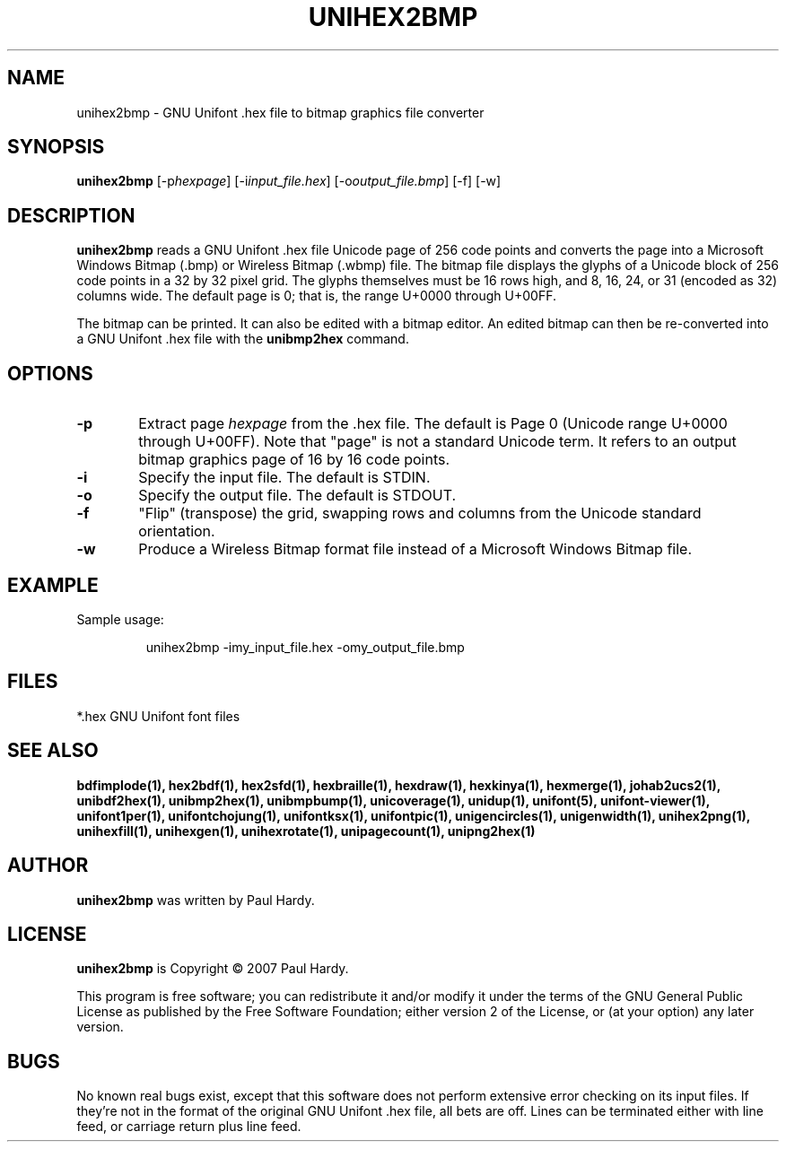 .TH UNIHEX2BMP 1 "2007 Dec 31"
.SH NAME
unihex2bmp \- GNU Unifont .hex file to bitmap graphics file converter
.SH SYNOPSIS
\fBunihex2bmp \fP[\-p\fIhexpage\fP] [\-i\fIinput_file.hex\fP] [\-o\fIoutput_file.bmp\fP] [\-f] [\-w]
.SH DESCRIPTION
.B unihex2bmp
reads a GNU Unifont .hex file Unicode page of 256 code points
and converts the page into a Microsoft Windows Bitmap (.bmp) or
Wireless Bitmap (.wbmp) file.  The bitmap file displays the glyphs
of a Unicode block of 256 code points in a 32 by 32 pixel grid.
The glyphs themselves must be 16 rows high, and 8, 16, 24, or 31
(encoded as 32) columns wide. The default page is 0; that is, the
range U+0000 through U+00FF.
.PP
The bitmap can be printed.  It can also be edited with a bitmap editor.
An edited bitmap can then be re-converted into a GNU Unifont .hex file
with the
.B unibmp2hex
command.
.SH OPTIONS
.TP 6
.BR \-p
Extract page
.I hexpage
from the .hex file.  The default is Page 0 (Unicode range
U+0000 through U+00FF).  Note that "page" is not a standard
Unicode term.  It refers to an output bitmap graphics page of
16 by 16 code points.
.TP
.BR \-i
Specify the input file. The default is STDIN.
.TP
.BR \-o
Specify the output file. The default is STDOUT.
.TP
.BR \-f
"Flip" (transpose) the grid, swapping rows and columns
from the Unicode standard orientation.
.TP
.BR \-w
Produce a Wireless Bitmap format file instead of a Microsoft Windows
Bitmap file.
.SH EXAMPLE
Sample usage:
.PP
.RS
unihex2bmp \-imy_input_file.hex \-omy_output_file.bmp
.RE
.SH FILES
*.hex GNU Unifont font files
.SH SEE ALSO
.BR bdfimplode(1),
.BR hex2bdf(1),
.BR hex2sfd(1),
.BR hexbraille(1),
.BR hexdraw(1),
.BR hexkinya(1),
.BR hexmerge(1),
.BR johab2ucs2(1),
.BR unibdf2hex(1),
.BR unibmp2hex(1),
.BR unibmpbump(1),
.BR unicoverage(1),
.BR unidup(1),
.BR unifont(5),
.BR unifont-viewer(1),
.BR unifont1per(1),
.BR unifontchojung(1),
.BR unifontksx(1),
.BR unifontpic(1),
.BR unigencircles(1),
.BR unigenwidth(1),
.BR unihex2png(1),
.BR unihexfill(1),
.BR unihexgen(1),
.BR unihexrotate(1),
.BR unipagecount(1),
.BR unipng2hex(1)
.SH AUTHOR
.B unihex2bmp
was written by Paul Hardy.
.SH LICENSE
.B unihex2bmp
is Copyright \(co 2007 Paul Hardy.
.PP
This program is free software; you can redistribute it and/or modify
it under the terms of the GNU General Public License as published by
the Free Software Foundation; either version 2 of the License, or
(at your option) any later version.
.SH BUGS
No known real bugs exist, except that this software does not perform
extensive error checking on its input files.  If they're not in the
format of the original GNU Unifont .hex file, all bets are off.
Lines can be terminated either with line feed, or
carriage return plus line feed.
